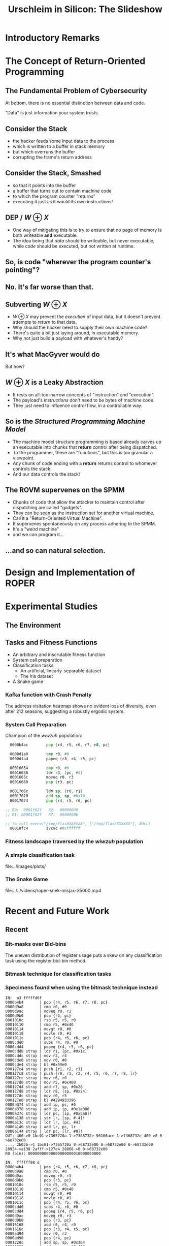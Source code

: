 #+TITLE: Urschleim in Silicon: The Slideshow
#+OPTIONS: reveal_single_file:t toc:1 num:nil

* Introductory Remarks
:PROPERTIES:
:reveal_background: ../images/roper.png
:reveal_background_trans: fade
:END:
* The Concept of Return-Oriented Programming
** The Fundamental Problem of Cybersecurity
At bottom, there is no essential distinction between data and code.

"Data" is just information your system trusts. 
** Consider the Stack
#+REVEAL_HTML: <div class="column" style="float:left; width: 50%">
[[../images/stack_frame.png]]
#+REVEAL_HTML: </div> <div class="column" style="float:left; width: 50%">

#+ATTR_REVEAL: :frag (appear appear appear appear appear) 
- the hacker feeds some input data to the process
- which is written to a buffer in stack memory
- but which overruns the buffer
- corrupting the frame's return address
#+REVEAL_HTML: </div>

** Consider the Stack, Smashed

#+REVEAL_HTML: <div class="column" style="float:left; width: 50%">
[[../images/stack_frame_attack.png]]
#+REVEAL_HTML: </div>

#+REVEAL_HTML: <div class="column" style="float:left; width: 50%">
#+ATTR_REVEAL: :frag (none appear appear appear)
- so that it points into the buffer
- a buffer that turns out to contain machine code
- to which the program counter "returns"
- executing it just as it would its own instructions!
#+REVEAL_HTML: </div>

** DEP / $W \oplus X$
#+REVEAL_HTML: <div class="column" style="float:left; width: 50%">
[[../images/stack_frame_attack_w^x.png]]
#+REVEAL_HTML: </div><div class="column" style="float:left; width: 50%">
#+ATTR_REVEAL: :frag (appear appear)
- One way of mitigating this is to try to ensure that no page of memory is both writeable *and* executable.
- The idea being that /data/ should be writeable, but never executable, while /code/ should be executed, but not written at runtime.
#+REVEAL_HTML: </div>



** So, is code "wherever the program counter's pointing"?
** No. It's far worse than that. 
** Subverting $W\oplus X$
#+ATTR_REVEAL: :frag (appear appear appear appear)
- $W\oplus X$ may prevent the /execution/ of input data, but it doesn't prevent attempts to /return/ to that data.
- Why should the hacker need to supply their own machine code?
- There's quite a bit just laying around, in executable memory.
- Why not just build a payload with whatever's handy?
** It's what MacGyver would do
:PROPERTIES:
:reveal_background: ../images/macgyver2-transparent.png
:reveal_background_trans: Zoom
:END:
#+ATTR_REVEAL: :frag (highlight-red)
But how?
** $W\oplus X$ is a Leaky Abstraction
#+ATTR_REVEAL: :frag (appear appear appear)
- It rests on all-too-narrow concepts of "instruction" and "execution".
- The payload's /instructions/ don't need to be bytes of machine code.
- They just need to influence control flow, in a controllable way.
** So is the /Structured Programming Machine Model/ 
#+ATTR_REVEAL: :frag (appear appear appear appear)
- The machine model structure programming is based already carves up an executable into chunks that *return* control after being dispatched.
- To the programmer, these are "functions", but this is too granular a viewpoint.
- /Any/ chunk of code ending with a *return* returns control to whomever controls the stack.
- And our data controls the stack!

** The ROVM supervenes on the SPMM
#+ATTR_REVEAL: :frag (appear appear appear appear appear)
- Chunks of code that allow the attacker to maintain control after dispatching are called "gadgets".
- They can be seen as the instruction set for another virtual machine.
- Call it a "Return-Oriented Virtual Machine". 
- It supervenes spontaneously on any process adhering to the SPMM.
- It's a "weird machine"
- and we can program it...

** ...and so can natural selection.

* Natural Selection Considered Harmful :noexport:

* Design and Implementation of ROPER

* Experimental Studies

** The Environment
[[../../thesis/images/tomato-RT-N18U-httpd_heatmap.png]]


** Tasks and Fitness Functions
- An arbitrary and inscrutable fitness function
- System call preparation
- Classification tasks:
  - An artificial, linearly-separable dataset
  - The Iris dataset
- A Snake game



*** Kafka function with Crash Penalty   

The address visitation heatmap shows no evident loss of diversity,
even after 212 seasons, suggesting a robustly ergodic system. 
[[../../thesis/images/plots/xeqcyv_kafka_heatmap_beginning_end.png]]


*** System Call Preparation
 
Champion of the /wiwzuh/ population:
#+BEGIN_SRC asm
  0000b4ac        pop {r4, r5, r6, r7, r8, pc}

  0000d1a0        cmp r0, #0
  0000d1a4        popeq {r3, r4, r5, pc}

  00016654        cmp r0, #0
  00016658        ldr r3, [pc, #4]
  0001665c        moveq r0, r3
  00016660        pop {r3, pc}

  0001706c        ldm sp, {r0, r1}
  00017070        add sp, sp, #0x10
  00017074        pop {r4, r5, r6, pc}

;; R0:  0001f62f   R2:  00000000
;; R1: &0001f62f   R7:  0000000b
  
;; to call execv("/tmp/flashXXXXXX", ["/tmp/flashXXXXXX"], NULL) 
  00018fc4        svcvc #0xffffff
#+END_SRC


*** Fitness landscape traversed by the /wiwzuh/ population
:PROPERTIES:
:reveal_background: ../../thesis/images/plots/wiwzuh_syscall_gaussian_3.png
:END:



*** A simple classification task

file:../images/plots/

*** The Snake Game
   
#+CAPTION: Champion of the /misjax/ population, and one of the better specimens encountered.
#+NAME: vid:snek-champ
file:../../videos/roper-snek-misjax-35000.mp4

* Recent and Future Work

** Recent

*** Bit-masks over Bid-bins

 The uneven distribution of register usage puts a skew on any
 classification task using the register bid-bin method. 
 [[../images/tomato.png]]

*** Bitmask technique for classification tasks



*** Specimens found when using the bitmask technique instead

#+BEGIN_EXAMPLE
 IN:  a3 fffffd6f
 0000b4b4       | pop {r4, r5, r6, r7, r8, pc}
 0000d9a8       | cmp r0, #0
 0000d9ac       | moveq r0, r3
 0000d9b0       | pop {r3, pc}
 0001010c       | rsb r5, r5, r0
 00010110       | cmp r5, #0x40
 00010114       | movgt r0, #0
 00010118       | movle r0, #1
 0001011c       | pop {r4, r5, r6, pc}
 0000cdd0       | subs r4, r0, #0
 0000cdd4       | popeq {r4, r5, r6, pc}
 0000cdd8 stray | ldr r1, [pc, #0x1c]
 0000cddc stray | mov r2, r4
 0000cde0 stray | mov r0, #0
 0000cde4 stray | bl #0x59e0
 000127c4 stray | push {r1, r2, r3}
 000127c8 stray | push {r0, r1, r2, r4, r5, r6, r7, r8, lr}
 000127cc stray | mov r6, r0
 000127d0 stray | mov r5, #0x400
 000127d4 stray | add r7, sp, #0x28
 000127d8 stray | ldr r8, [sp, #0x24]
 000127dc stray | mov r0, r5
 000127e0 stray | bl #4294933396
 0000a374 stray | add ip, pc, #0
 0000a378 stray | add ip, ip, #0x1e000
 0000a37c stray | ldr pc, [ip, #0x5a8]!
 0000a138 stray | str lr, [sp, #-4]!
 0000a13c stray | ldr lr, [pc, #4]
 0000a140 stray | add lr, pc, lr
 0000a144 stray | ldr pc, [lr, #8]!
 OUT: 400->0 1bc01->7365720a 1->7368732e 96106ace 1->7368732e 400->0 0->68732e00 
 .... 2b02b->1 1bc01->7365720a 0->68732e00 0->68732e00 0->68732e00 28924->a138 2afff->127e4 28868->0 0->68732e00 
 R0 (bin): 00000000000000000000010000000000
#+END_EXAMPLE

#+REVEAL: split

#+BEGIN_EXAMPLE
 IN:  ffffff98 d
 0000b4b4       | pop {r4, r5, r6, r7, r8, pc}
 0000d9a8       | cmp r0, #0
 0000d9ac       | moveq r0, r3
 0000d9b0       | pop {r3, pc}
 0001010c       | rsb r5, r5, r0
 00010110       | cmp r5, #0x40
 00010114       | movgt r0, #0
 00010118       | movle r0, #1
 0001011c       | pop {r4, r5, r6, pc}
 0000cdd0       | subs r4, r0, #0
 0000cdd4       | popeq {r4, r5, r6, pc}
 0000d9ac       | moveq r0, r3
 0000d9b0       | pop {r3, pc}
 00016168       | add r0, r4, r0
 0001616c       | pop {r3, r4, r5, pc}
 0000ad94       | mov r0, r3
 0000ad98       | pop {r4, pc}
 0001228c       | add sp, sp, #0x364
 00012290       | add sp, sp, #0x400
 00012294       | pop {r4, r5, r6, r7, r8, sb, sl, fp, pc}
 OUT: ea->0 0->68732e00 ffffff98 ea->0 0->68732e00 0->68732e00 0->68732e00 
 .... 0->68732e00 0->68732e00 0->68732e00 0->68732e00 0->68732e00 0->68732e00 2b7eb->0 0->68732e00 0->68732e00 
 R0 (bin): 00000000000000000000000011101010
#+END_EXAMPLE

*** TTL fields on Clumps

*** Quasi-Homologous Crossover

** 

